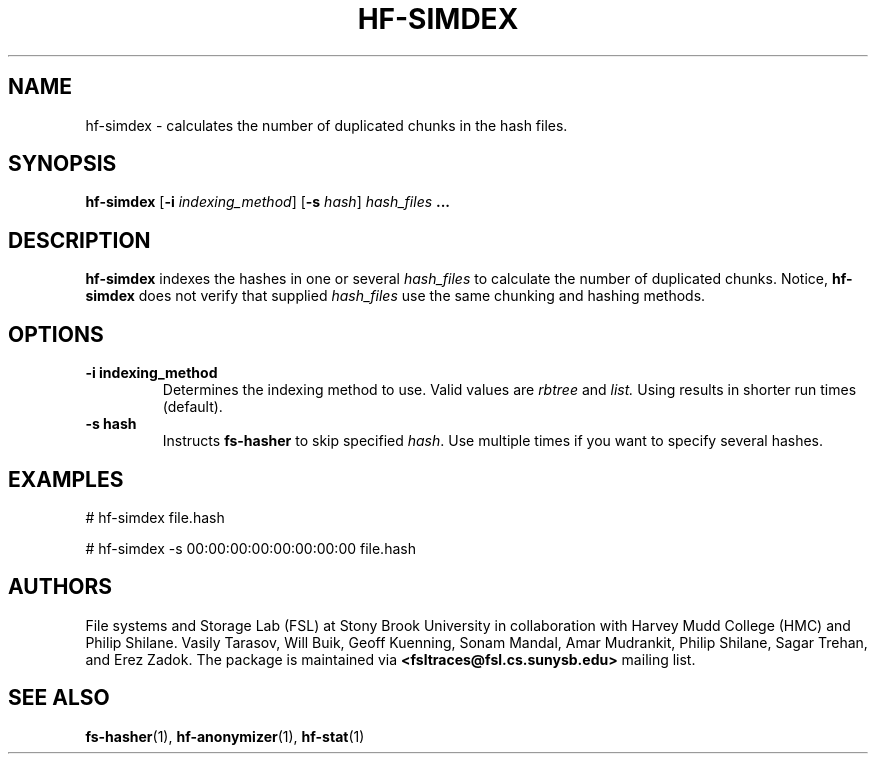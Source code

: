 .\" Process this file with
.\" groff -man -Tascii hf-simdex.1
.\"
.TH HF-SIMDEX 1 "February 2014" Linux "User Manuals"
.LO 1

.SH NAME
hf-simdex \- calculates the number of duplicated chunks in the hash files.

.SH SYNOPSIS

.B hf-simdex
.RB [ -i
.IR indexing_method ]
.RB [ -s
.IR hash ]
.I hash_files
.B ...

.SH DESCRIPTION
.B hf-simdex
indexes the hashes in one or several
.I hash_files
to calculate the number of 
duplicated chunks. Notice,
.B hf-simdex 
does not verify that supplied
.I hash_files
use the same chunking and hashing methods.


.SH OPTIONS
.TP
.B \-\^i indexing_method
Determines the indexing method to use.
Valid values are
.IR rbtree
and
.IR list.
Using
.IIrbtree
results in shorter run times (default).

.TP
.B \-\^s hash
Instructs 
.B fs-hasher
to skip specified
.IR hash .
Use multiple times if you want to specify several hashes.

.SH EXAMPLES
# hf-simdex file.hash

# hf-simdex -s 00:00:00:00:00:00:00:00 file.hash

.SH AUTHORS
File systems and Storage Lab (FSL) at Stony Brook University in collaboration
with Harvey Mudd College (HMC) and Philip Shilane. Vasily Tarasov, Will Buik,
Geoff Kuenning, Sonam Mandal, Amar Mudrankit, Philip Shilane, Sagar Trehan, and
Erez Zadok. The package is maintained via
.B <fsltraces@fsl.cs.sunysb.edu>
mailing list.

.SH "SEE ALSO"
.BR fs-hasher (1),
.BR hf-anonymizer (1),
.BR hf-stat (1)
